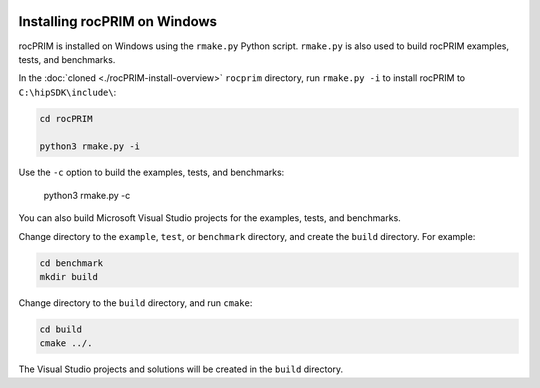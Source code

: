   .. meta::
    :description: Install rocThrust on Windows
    :keywords: install, rocThrust, AMD, ROCm, Windows

.. _install-with-cmake:

************************************************
Installing rocPRIM on Windows
************************************************

rocPRIM is installed on Windows using the ``rmake.py`` Python script. ``rmake.py`` is also used to build rocPRIM examples, tests, and benchmarks.

In the :doc:`cloned <./rocPRIM-install-overview>` ``rocprim`` directory, run ``rmake.py -i`` to install rocPRIM to ``C:\hipSDK\include\``:

.. code:: shell

    cd rocPRIM

    python3 rmake.py -i

Use the ``-c`` option to build the examples, tests, and benchmarks:

    python3 rmake.py -c

You can also build Microsoft Visual Studio projects for the examples, tests, and benchmarks.

Change directory to the ``example``, ``test``, or ``benchmark`` directory, and create the ``build`` directory. For example:

.. code:: shell

    cd benchmark
    mkdir build

Change directory to the ``build`` directory, and run ``cmake``:

.. code:: shell

    cd build
    cmake ../.

The Visual Studio projects and solutions will be created in the ``build`` directory.
  
